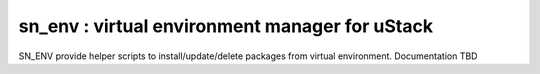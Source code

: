 sn_env : virtual environment manager for uStack
===============================================

SN_ENV provide helper scripts to install/update/delete
packages from virtual environment. Documentation TBD